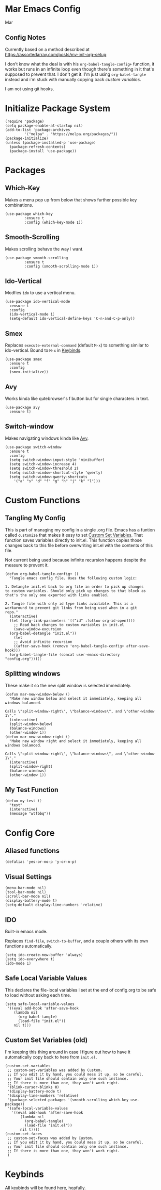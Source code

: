 * Mar Emacs Config
#+PROPERTY: header-args :tangle init.el :comments link

Mar

** Config Notes

Currently based on a method described at https://assortedarray.com/posts/my-init-org-setup

I don't know what the deal is with his =org-babel-tangle-config+= function, it works but
runs in an infinite loop even though there's something in it that's supposed to prevent
that. I don't get it. I'm just using =org-babel-tangle= instead and i'm stuck with
manually copying back [[* Custom Set Variables][custom variables]].

I am not using git hooks.

* Initialize Package System

#+BEGIN_SRC elisp
  (require 'package)
  (setq package-enable-at-startup nil)
  (add-to-list 'package-archives
	       '("melpa" . "https://melpa.org/packages/"))
  (package-initialize)
  (unless (package-installed-p 'use-package)
    (package-refresh-contents)
    (package-install 'use-package))
#+END_SRC

* Packages
** Which-Key

Makes a menu pop up from below that shows further possible key
combinations.

#+BEGIN_SRC elisp
  (use-package which-key
	       :ensure t
	       :config (which-key-mode 1))
#+END_SRC

** Smooth-Scrolling

Makes scrolling behave the way I want.

#+BEGIN_SRC elisp
  (use-package smooth-scrolling
	       :ensure t
	       :config (smooth-scrolling-mode 1))
#+END_SRC

** Ido-Vertical

Modfies =ido= to use a vertical menu.

#+BEGIN_SRC elisp
  (use-package ido-vertical-mode
    :ensure t
    :config
    (ido-vertical-mode 1)
    (setq-default ido-vertical-define-keys 'C-n-and-C-p-only))
#+END_SRC

** Smex
:PROPERTIES:
:CUSTOM_ID: smex
:END:

Replaces =execute-external-command= (default =M-x=) to something
similar to ido-vertical. Bound to =M-x= in [[#keybinds][Keybinds]].

#+BEGIN_SRC elisp
  (use-package smex
    :ensure t
    :config
    (smex-initialize))
#+END_SRC

** Avy
:PROPERTIES:
:CUSTOM_ID: avy
:END:

Works kinda like qutebrowser's f button but for single characters
in text.

#+BEGIN_SRC elisp
  (use-package avy
    :ensure t)
#+END_SRC

** Switch-window
:PROPERTIES:
:CUSTOM_ID: switch-window
:END:

Makes navigating windows kinda like [[#avy][Avy]].

#+BEGIN_SRC elisp
  (use-package switch-window
    :ensure t
    :config
    (setq switch-window-input-style 'minibuffer)
    (setq switch-window-increase 4)
    (setq switch-window-threshold 2)
    (setq switch-window-shortcut-style 'qwerty)
    (setq switch-window-qwerty-shortcuts
	  '("a" "s" "d" "f" "g" "h" "j" "k" "l")))
#+END_SRC

* Custom Functions
** Tangling My Config

This is part of managing my config in a single .org file.
Emacs has a funtion called =customize= that makes it easy to
set [[#Custom Set Variables][Custom Set Variables]]. That function saves variables 
directly to init.el. This function copies those changes back
to this file before overwriting init.el with the contents of
this file.

Not current being used because infinite recursion happens
despite the measure to prevent it.

#+BEGIN_SRC elisp :tangle no
  (defun org-babel-tangle-config+ ()
    "Tangle emacs config file. Uses the following custom logic:

  1. Detangle init.el back to org file in order to pick up changes
  to custom variables. Should only pick up changes to that block as
  that's the only one exported with links enabled.

  2. Tangle file with only id type links available. This is a
  workaround to prevent git links from being used when in a git
  repo."
    (interactive)
    (let ((org-link-parameters '(("id" :follow org-id-open))))
      ;; Read back changes to custom variables in init.el
      (save-window-excursion
	(org-babel-detangle "init.el"))
      (let
	  ;; Avoid infinite recursion
	  ((after-save-hook (remove 'org-babel-tangle-config+ after-save-hook)))
	(org-babel-tangle-file (concat user-emacs-directory "config.org")))))
#+END_SRC

** Splitting windows
:PROPERTIES:
:CUSTOM_ID: splitting-windows
:END:

These make it so the new split window is selected immediately.

#+BEGIN_SRC elisp
  (defun mar-new-window-below ()
    "Make new window below and select it immediately, keeping all
  windows balanced.

  Calls \"split-window-right\", \"balance-windows\", and \"other-window 1\"."
    (interactive)
    (split-window-below)
    (balance-windows)
    (other-window 1))
  (defun mar-new-window-right ()
    "Make new window right and select it immediately, keeping all
  windows balanced.

  Calls \"split-window-right\", \"balance-windows\", and \"other-window 1\"."
    (interactive)
    (split-window-right)
    (balance-windows)
    (other-window 1))
#+END_SRC

** My Test Function

#+BEGIN_SRC elisp
  (defun my-test ()
    "test"
    (interactive)
    (message "wtfbbq"))
#+END_SRC

* Config Core
** Aliased functions

#+BEGIN_SRC elisp
  (defalias 'yes-or-no-p 'y-or-n-p)
#+END_SRC

** Visual Settings

#+BEGIN_SRC elisp
  (menu-bar-mode nil)
  (tool-bar-mode nil)
  (scroll-bar-mode nil)
  (display-battery-mode t)
  (setq-default display-line-numbers 'relative)
#+END_SRC

** IDO

Built-in emacs mode.

Replaces =find-file=, =switch-to-buffer=, and a couple others
with its own functions automatically.

#+BEGIN_SRC elisp
  (setq ido-create-new-buffer 'always)
  (setq ido-everywhere t)
  (ido-mode 1)
#+END_SRC

** Safe Local Variable Values

This declares the file-local variables I set at the end of config.org
to be safe to load without asking each time.

#+BEGIN_SRC elisp
  (setq safe-local-variable-values
   '((eval add-hook 'after-save-hook
	  (lambda nil
	    (org-babel-tangle)
	    (load-file "init.el"))
	  nil t)))
#+END_SRC

** Custom Set Variables (old)
:PROPERTIES:
:CUSTOM_ID: Custom Set Variables
:ID: 1234
:END:

I'm keeping this thing around in case I figure out how to have it
automatically copy back to here from =init.el=.

#+BEGIN_SRC elisp :comments link :tangle no
  (custom-set-variables
   ;; custom-set-variables was added by Custom.
   ;; If you edit it by hand, you could mess it up, so be careful.
   ;; Your init file should contain only one such instance.
   ;; If there is more than one, they won't work right.
   '(blink-cursor-blinks 0)
   '(display-battery-mode t)
   '(display-line-numbers 'relative)
   '(package-selected-packages '(smooth-scrolling which-key use-package))
   '(safe-local-variable-values
     '((eval add-hook 'after-save-hook
	     (lambda nil
	       (org-babel-tangle)
	       (load-file "init.el"))
	     nil t))))
  (custom-set-faces
   ;; custom-set-faces was added by Custom.
   ;; If you edit it by hand, you could mess it up, so be careful.
   ;; Your init file should contain only one such instance.
   ;; If there is more than one, they won't work right.
   )
#+END_SRC

* Keybinds
:PROPERTIES:
:CUSTOM_ID: keybinds
:END:

All keybinds will be found here, hopfully.

Currently, two methods of assigning keys are used.

=use-package= will ensure the package is available before 
setting the key. It depends on =bind-key= which provids the 
=describe-personal-keybindings= function which will list the
keys set by =use-package=.

=global-set-key= is built in to Emacs.

** Smex

[[#smex][Smex]] assigned here.

#+BEGIN_SRC elisp
  (use-package smex
    :bind
    ("M-x" . smex))
#+END_SRC

** Ibuffer

Built-in function, replaces the default =list-buffers= at =C-x C-b=

#+BEGIN_SRC elisp
  (global-set-key (kbd "C-x C-b") 'ibuffer)
#+END_SRC

** Avy

[[#avy][Avy]] assigned here.

#+BEGIN_SRC elisp
  (use-package avy
    :bind
    ("M-s a" . avy-goto-char))
#+END_SRC

** Switch-window

[[#switch-window][Switch-window]] bound here.

#+BEGIN_SRC elisp
  (use-package switch-window
    :bind
    ([remap other-window] . switch-window))
#+END_SRC

** Splitting windows

[[#splitting-windows][Splitting windows]] stuff here.

#+BEGIN_SRC elisp
  (global-set-key (kbd "C-x 2") 'mar-new-window-below)
  (global-set-key (kbd "C-x 3") 'mar-new-window-right)
#+END_SRC

* Local Variables
** old

I can't figure out the custom variables readback crap. It works but gets stuck in an infinte
loop.

 eval: (add-hook 'after-save-hook (lambda ()(if (fboundp 'org-babel-tangle-config+) (org-babel-tangle-config+)(org-babel-tangle)))) nil t)

** actual
 Local Variables:
 eval: (add-hook 'after-save-hook (lambda ()(org-babel-tangle)(load-file "init.el")) nil t)
 End:
